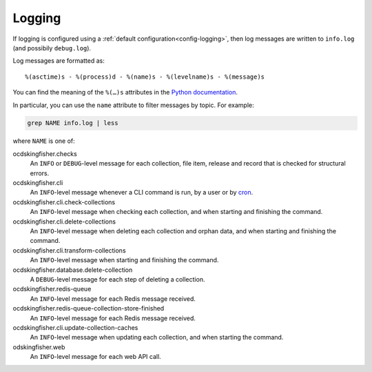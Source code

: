 Logging
=======

If logging is configured using a :ref:`default configuration<config-logging>`, then log messages are written to ``info.log`` (and possibily ``debug.log``).

Log messages are formatted as::

    %(asctime)s - %(process)d - %(name)s - %(levelname)s - %(message)s

You can find the meaning of the ``%(…)s`` attributes in the `Python documentation <https://docs.python.org/3/library/logging.html#logrecord-attributes>`__.

In particular, you can use the ``name`` attribute to filter messages by topic. For example:

.. code-block:: bash

    grep NAME info.log | less

where ``NAME`` is one of:

ocdskingfisher.checks
  An ``INFO`` or ``DEBUG``-level message for each collection, file item, release and record that is checked for structural errors.
ocdskingfisher.cli
  An ``INFO``-level message whenever a CLI command is run, by a user or by `cron <https://en.wikipedia.org/wiki/Cron>`__.
ocdskingfisher.cli.check-collections
  An ``INFO``-level message when checking each collection, and when starting and finishing the command.
ocdskingfisher.cli.delete-collections
  An ``INFO``-level message when deleting each collection and orphan data, and when starting and finishing the command.
ocdskingfisher.cli.transform-collections
  An ``INFO``-level message when starting and finishing the command.
ocdskingfisher.database.delete-collection
  A ``DEBUG``-level message for each step of deleting a collection.
ocdskingfisher.redis-queue
  An ``INFO``-level message for each Redis message received.
ocdskingfisher.redis-queue-collection-store-finished
  An ``INFO``-level message for each Redis message received.
ocdskingfisher.cli.update-collection-caches
  An ``INFO``-level message when updating each collection, and when starting the command.
odskingfisher.web
  An ``INFO``-level message for each web API call.
